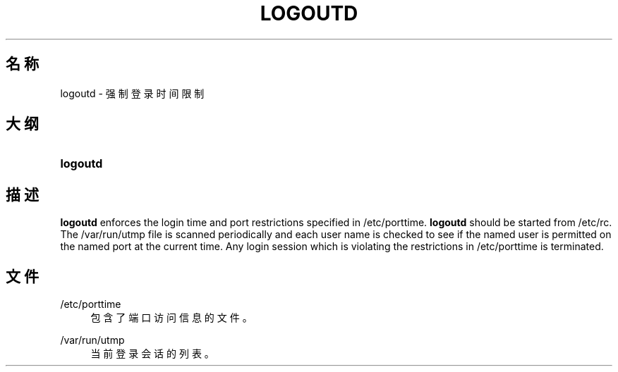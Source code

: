'\" t
.\"     Title: logoutd
.\"    Author: Julianne Frances Haugh
.\" Generator: DocBook XSL Stylesheets v1.79.1 <http://docbook.sf.net/>
.\"      Date: 2020-01-23
.\"    Manual: 系统管理命令
.\"    Source: shadow-utils 4.8.1
.\"  Language: Chinese Simplified
.\"
.TH "LOGOUTD" "8" "2020-01-23" "shadow\-utils 4\&.8\&.1" "系统管理命令"
.\" -----------------------------------------------------------------
.\" * Define some portability stuff
.\" -----------------------------------------------------------------
.\" ~~~~~~~~~~~~~~~~~~~~~~~~~~~~~~~~~~~~~~~~~~~~~~~~~~~~~~~~~~~~~~~~~
.\" http://bugs.debian.org/507673
.\" http://lists.gnu.org/archive/html/groff/2009-02/msg00013.html
.\" ~~~~~~~~~~~~~~~~~~~~~~~~~~~~~~~~~~~~~~~~~~~~~~~~~~~~~~~~~~~~~~~~~
.ie \n(.g .ds Aq \(aq
.el       .ds Aq '
.\" -----------------------------------------------------------------
.\" * set default formatting
.\" -----------------------------------------------------------------
.\" disable hyphenation
.nh
.\" disable justification (adjust text to left margin only)
.ad l
.\" -----------------------------------------------------------------
.\" * MAIN CONTENT STARTS HERE *
.\" -----------------------------------------------------------------
.SH "名称"
logoutd \- 强制登录时间限制
.SH "大纲"
.HP \w'\fBlogoutd\fR\ 'u
\fBlogoutd\fR
.SH "描述"
.PP
\fBlogoutd\fR
enforces the login time and port restrictions specified in
/etc/porttime\&.
\fBlogoutd\fR
should be started from
/etc/rc\&. The
/var/run/utmp
file is scanned periodically and each user name is checked to see if the named user is permitted on the named port at the current time\&. Any login session which is violating the restrictions in
/etc/porttime
is terminated\&.
.SH "文件"
.PP
/etc/porttime
.RS 4
包含了端口访问信息的文件。
.RE
.PP
/var/run/utmp
.RS 4
当前登录会话的列表。
.RE
